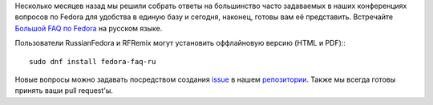 .. title: Большой FAQ по Fedora
.. slug: big-fedora-faq
.. date: 2018-10-26 10:00:00 UTC+01:00
.. tags: fedora, faq
.. category: 
.. link: 
.. description: 
.. type: text
.. author: Vitaly Zaitsev

Несколько месяцев назад мы решили собрать ответы на большинство часто задаваемых в наших конференциях вопросов по Fedora для удобства в единую базу и сегодня, наконец, готовы вам её представить. Встречайте `Большой FAQ по Fedora <https://russianfedora.github.io/FAQ/>`_ на русском языке.

Пользователи RussianFedora и RFRemix могут установить оффлайновую версию (HTML и PDF):::

        sudo dnf install fedora-faq-ru

Новые вопросы можно задавать посредством создания `issue <https://github.com/RussianFedora/FAQ/issues>`_ в нашем `репозитории <https://github.com/RussianFedora/FAQ>`_. Также мы всегда готовы принять ваши pull request'ы.
